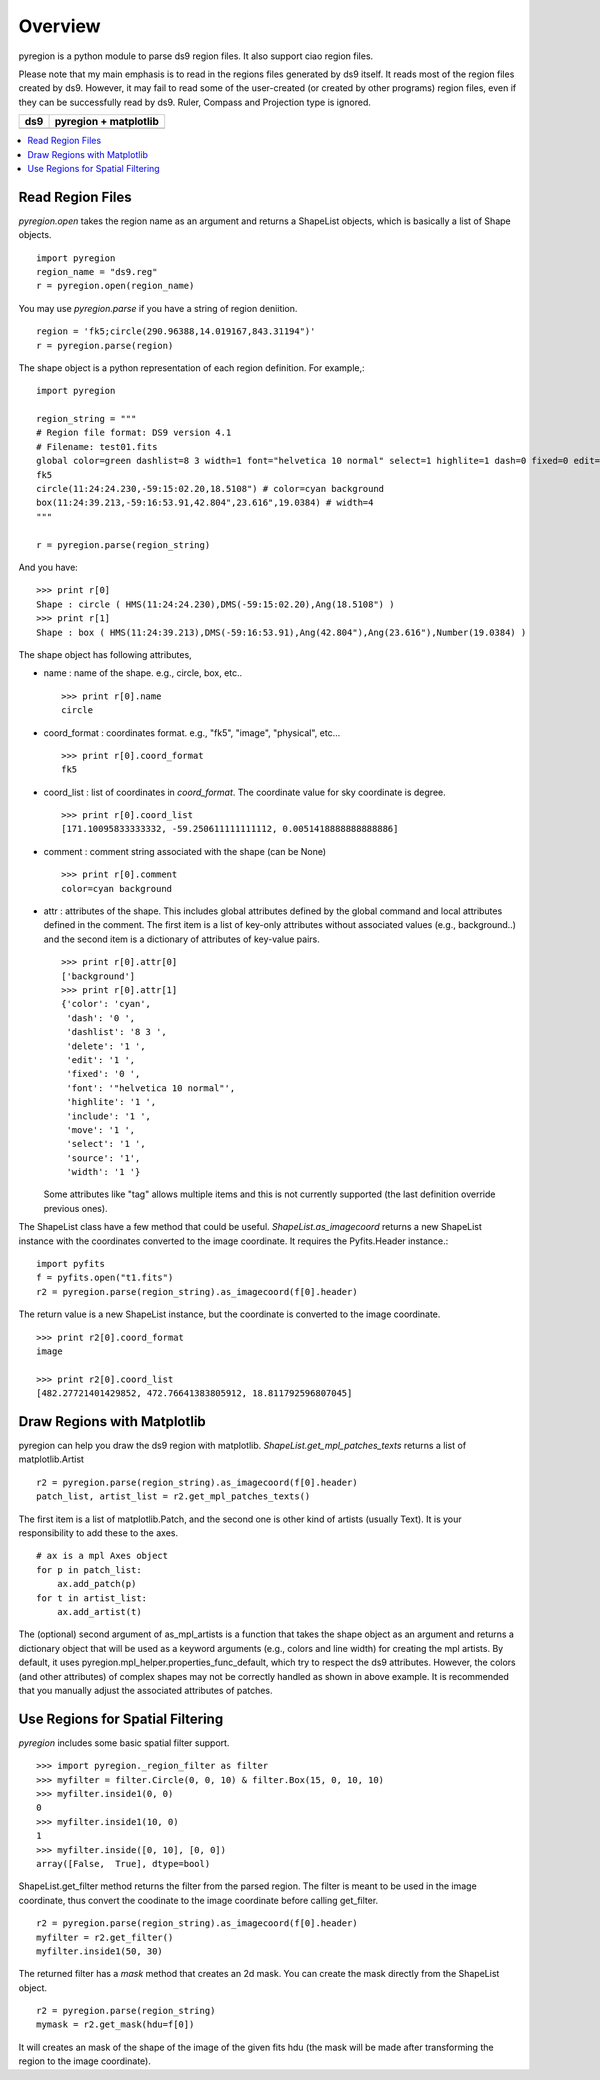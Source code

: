 ========
Overview
========

pyregion is a python module to parse ds9 region files. It also support
ciao region files.

Please note that my main emphasis is to read in the regions files
generated by ds9 itself. It reads most of the region files created by
ds9. However, it may fail to read some of the user-created (or created
by other programs) region files, even if they can be successfully read
by ds9. Ruler, Compass and Projection type is ignored.


+----------------------------------------+----------------------------------------+
| ds9                                    | pyregion + matplotlib                  |
+========================================+========================================+
| .. image:: ../_static/region_ds9.jpg   | .. image:: ../_static/region_mpl.png   |
|   :width: 300px                        |   :width: 300px                        |
|   :target: ../static/region_ds9.jpg    |   :target: ../static/region_mpl.png    |
+----------------------------------------+----------------------------------------+


.. contents::
   :depth: 1
   :local:


Read Region Files
=================

*pyregion.open* takes the region name as an argument and returns a
ShapeList objects, which is basically a list of Shape objects. ::

    import pyregion
    region_name = "ds9.reg"
    r = pyregion.open(region_name)

You may use *pyregion.parse* if you have a string of region deniition. ::

    region = 'fk5;circle(290.96388,14.019167,843.31194")'
    r = pyregion.parse(region)

The shape object is a python representation of each region
definition. For example,::

    import pyregion

    region_string = """
    # Region file format: DS9 version 4.1
    # Filename: test01.fits
    global color=green dashlist=8 3 width=1 font="helvetica 10 normal" select=1 highlite=1 dash=0 fixed=0 edit=1 move=1 delete=1 include=1 source=1
    fk5
    circle(11:24:24.230,-59:15:02.20,18.5108") # color=cyan background
    box(11:24:39.213,-59:16:53.91,42.804",23.616",19.0384) # width=4
    """

    r = pyregion.parse(region_string)

And you have::

    >>> print r[0]
    Shape : circle ( HMS(11:24:24.230),DMS(-59:15:02.20),Ang(18.5108") )
    >>> print r[1]
    Shape : box ( HMS(11:24:39.213),DMS(-59:16:53.91),Ang(42.804"),Ang(23.616"),Number(19.0384) )

The shape object has following attributes,

* name : name of the shape. e.g., circle, box, etc.. ::

   >>> print r[0].name
   circle

* coord_format : coordinates format. e.g., "fk5", "image", "physical", etc... ::

   >>> print r[0].coord_format
   fk5

* coord_list : list of coordinates in *coord_format*. The coordinate
  value for sky coordinate is degree.  ::

   >>> print r[0].coord_list
   [171.10095833333332, -59.250611111111112, 0.0051418888888888886]

* comment : comment string associated with the shape (can be None) ::

   >>> print r[0].comment
   color=cyan background

* attr : attributes of the shape. This includes global attributes
  defined by the global command and local attributes defined in the
  comment. The first item is a list of key-only attributes without
  associated values (e.g., background..) and the second item is a
  dictionary of attributes of key-value pairs. ::

    >>> print r[0].attr[0]
    ['background']
    >>> print r[0].attr[1]
    {'color': 'cyan',
     'dash': '0 ',
     'dashlist': '8 3 ',
     'delete': '1 ',
     'edit': '1 ',
     'fixed': '0 ',
     'font': '"helvetica 10 normal"',
     'highlite': '1 ',
     'include': '1 ',
     'move': '1 ',
     'select': '1 ',
     'source': '1',
     'width': '1 '}


  Some attributes like "tag" allows multiple items and this is not
  currently supported (the last definition override previous ones).


The ShapeList class have a few method that could be
useful. *ShapeList.as_imagecoord* returns a new ShapeList instance
with the coordinates converted to the image coordinate. It
requires the Pyfits.Header instance.::

    import pyfits
    f = pyfits.open("t1.fits")
    r2 = pyregion.parse(region_string).as_imagecoord(f[0].header)

The return value is a new ShapeList instance, but the coordinate is
converted to the image coordinate. ::

    >>> print r2[0].coord_format
    image

    >>> print r2[0].coord_list
    [482.27721401429852, 472.76641383805912, 18.811792596807045]



Draw Regions with Matplotlib
============================

pyregion can help you draw the ds9 region with
matplotlib. *ShapeList.get_mpl_patches_texts* returns a list of
matplotlib.Artist ::

    r2 = pyregion.parse(region_string).as_imagecoord(f[0].header)
    patch_list, artist_list = r2.get_mpl_patches_texts()

The first item is a list of matplotlib.Patch, and the second one is
other kind of artists (usually Text). It is your responsibility to add
these to the axes. ::

    # ax is a mpl Axes object
    for p in patch_list:
        ax.add_patch(p)
    for t in artist_list:
        ax.add_artist(t)

.. plot:: figures/test_region_drawing.py

The (optional) second argument of as_mpl_artists is a function that
takes the shape object as an argument and returns a dictionary object
that will be used as a keyword arguments (e.g., colors and line width)
for creating the mpl artists. By default, it uses
pyregion.mpl_helper.properties_func_default, which try to respect the
ds9 attributes. However, the colors (and other attributes) of complex
shapes may not be correctly handled as shown in above example. It is
recommended that you manually adjust the associated attributes of
patches.


.. plot:: figures/test_region_drawing2.py
   :include-source:



Use Regions for Spatial Filtering
=================================

*pyregion* includes some basic spatial filter support. ::

 >>> import pyregion._region_filter as filter
 >>> myfilter = filter.Circle(0, 0, 10) & filter.Box(15, 0, 10, 10)
 >>> myfilter.inside1(0, 0)
 0
 >>> myfilter.inside1(10, 0)
 1
 >>> myfilter.inside([0, 10], [0, 0])
 array([False,  True], dtype=bool)


ShapeList.get_filter method returns the filter from the parsed
region. The filter is meant to be used in the image coordinate, thus
convert the coodinate to the image coordinate before calling
get_filter. ::

    r2 = pyregion.parse(region_string).as_imagecoord(f[0].header)
    myfilter = r2.get_filter()
    myfilter.inside1(50, 30)

The returned filter has a *mask* method that creates an 2d mask. You
can create the mask directly from the ShapeList object. ::

    r2 = pyregion.parse(region_string)
    mymask = r2.get_mask(hdu=f[0])

It will creates an mask of the shape of the image of the given fits
hdu (the mask will be made after transforming the region to the image
coordinate).

.. plot:: figures/demo_filter_mask.py
   :include-source:


